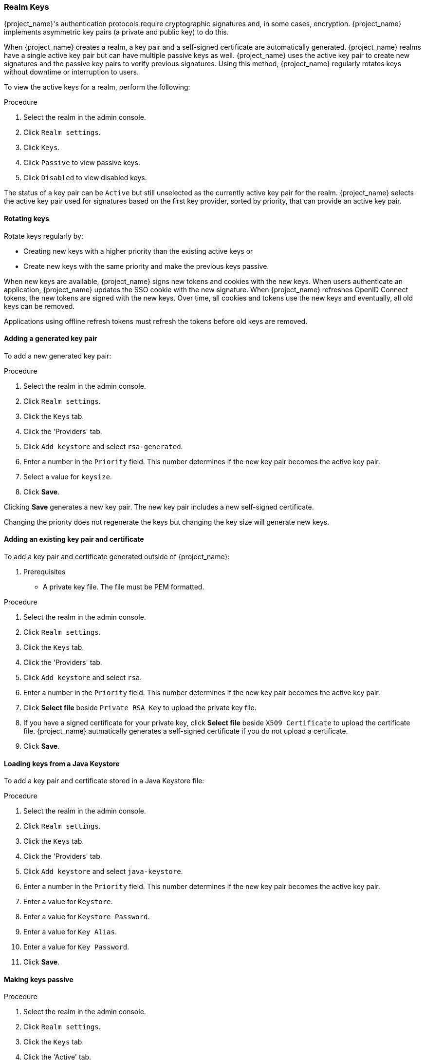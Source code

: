
[[realm_keys]]
=== Realm Keys

{project_name}'s authentication protocols require cryptographic signatures and, in some cases, encryption.  {project_name} implements asymmetric key pairs (a private and public key) to do this.

When {project_name} creates a realm, a key pair and a self-signed certificate are automatically generated. {project_name} realms have a single active key pair but can have multiple passive keys as well. {project_name} uses the active key pair to create new signatures and the passive key pairs to verify previous signatures. Using this method, {project_name} regularly rotates keys without downtime or interruption to users.

To view the active keys for a realm, perform the following:

.Procedure
. Select the realm in the admin console.
. Click `Realm settings`.
. Click `Keys`. 
. Click `Passive` to view passive keys.
. Click `Disabled` to view disabled keys.

The status of a key pair can be `Active` but still unselected as the currently active key pair for the realm. {project_name} selects the active key pair used for signatures based on the first key provider, sorted by priority, that can provide an active key pair.

==== Rotating keys

Rotate keys regularly by:

* Creating new keys with a higher priority than the existing active keys or
* Create new keys with the same priority and make the previous keys passive.

When new keys are available, {project_name} signs new tokens and cookies with the new keys. When users authenticate an application, {project_name} updates the SSO cookie with the new signature. When {project_name} refreshes OpenID Connect tokens, the new tokens are signed with the new keys. Over time, all cookies and tokens use the new keys and eventually, all old keys can be removed. 

Applications using offline refresh tokens must refresh the tokens before old keys are removed.

==== Adding a generated key pair

To add a new generated key pair:

.Procedure
. Select the realm in the admin console.
. Click `Realm settings`.
. Click the `Keys` tab.
. Click the 'Providers' tab.
. Click `Add keystore` and select `rsa-generated`. 
. Enter a number in the `Priority` field. This number determines if the new key pair becomes the active key pair.
. Select a value for `keysize`.
. Click *Save*.

Clicking *Save* generates a new key pair. The new key pair includes a new self-signed certificate.

Changing the priority does not regenerate the keys but changing the key size will generate new keys.

==== Adding an existing key pair and certificate

To add a key pair and certificate generated outside of {project_name}:

. Prerequisites
* A private key file. The file must be PEM formatted.

.Procedure
. Select the realm in the admin console.
. Click `Realm settings`.
. Click the `Keys` tab.
. Click the 'Providers' tab.
. Click `Add keystore` and select `rsa`. 
. Enter a number in the `Priority` field. This number determines if the new key pair becomes the active key pair.
. Click *Select file* beside `Private RSA Key` to upload the private key file.
. If you have a signed certificate for your private key,  click *Select file* beside `X509 Certificate` to upload the certificate file. {project_name} autmatically generates a self-signed certificate if you do not upload a certificate.
. Click *Save*.

==== Loading keys from a Java Keystore

To add a key pair and certificate stored in a Java Keystore file:

.Procedure
. Select the realm in the admin console.
. Click `Realm settings`.
. Click the `Keys` tab.
. Click the 'Providers' tab.
. Click `Add keystore` and select `java-keystore`. 
. Enter a number in the `Priority` field. This number determines if the new key pair becomes the active key pair.
. Enter a value for `Keystore`.
. Enter a value for `Keystore Password`.
. Enter a value for `Key Alias`.
. Enter a value for `Key Password`.
. Click *Save*.

==== Making keys passive

.Procedure
. Select the realm in the admin console.
. Click `Realm settings`.
. Click the `Keys` tab.
. Click the 'Active' tab.
. Click the provider of the key you want to make passive.
. Toggle *Active* to *OFF*.
. Click *Save*.

==== Disabling keys

.Procedure
. Select the realm in the admin console.
. Click `Realm settings`.
. Click the `Keys` tab.
. Click the 'Active' tab.
. Click the provider of the key you want to make passive.
. Toggle *Enabled* to *OFF*.
. Click *Save*.

==== Compromised keys

{project_name} has its signing keys stored locally. The signing keys are never shared with client applications, users or other entities. If your realm signing key is compromised,  <<adding-a-generated-key-pair, generate a new key>> and then immediately remove the compromised key.

To ensure that client applications do not accept the tokens signed by compromised keys, update and push the not-before policy for the realm.

.Procedure
. Click *Clients* in the menu.
. Click `security-admin-console`.
. Click the `Revocation` tab.
. Click *Set to now*.
. Click *Push*.

Pushing the not-before policy ensures that client applications do not accept the existing tokens signed by the compromised key. The client application is forced to download new key pairs from {project_name} also so the tokens signed by the compromised key will be invalid.

[NOTE]
====
REST and confidential clients must set `Admin URL` so {project_name} can send clients the pushed not-before policy request.
====
